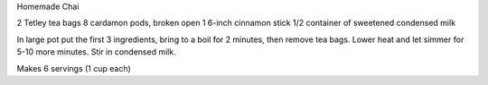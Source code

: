 Homemade Chai

2 Tetley tea bags
8 cardamon pods, broken open
1 6-inch cinnamon stick
1/2 container of sweetened condensed milk

In large pot put the first 3 ingredients, bring to a boil for 2 minutes, then
remove tea bags.  Lower heat and let simmer for 5-10 more minutes.  Stir in
condensed milk.

Makes 6 servings (1 cup each)
